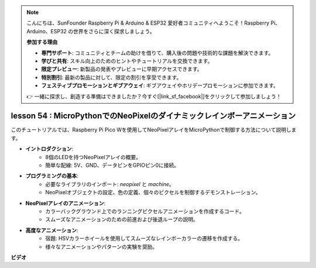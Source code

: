 .. note::

    こんにちは、SunFounder Raspberry Pi & Arduino & ESP32 愛好者コミュニティへようこそ！Raspberry Pi、Arduino、ESP32 の世界をさらに深く探求しましょう。

    **参加する理由**

    - **専門サポート**: コミュニティとチームの助けを借りて、購入後の問題や技術的な課題を解決できます。
    - **学びと共有**: スキル向上のためのヒントやチュートリアルを交換できます。
    - **限定プレビュー**: 新製品の発表やプレビューに早期アクセスできます。
    - **特別割引**: 最新の製品に対して、限定の割引を享受できます。
    - **フェスティブプロモーションとギブアウェイ**: ギブアウェイやホリデープロモーションに参加できます。

    👉 一緒に探求し、創造する準備はできましたか？今すぐ[|link_sf_facebook|]をクリックして参加しましょう！

lesson 54 : MicroPythonでのNeoPixelのダイナミックレインボーアニメーション
=============================================================================

このチュートリアルでは、Raspberry Pi Pico Wを使用してNeoPixelアレイをMicroPythonで制御する方法について説明します。

* **イントロダクション**:
   - 8個のLEDを持つNeoPixelアレイの概要。
   - 簡単な配線: 5V、GND、データピンをGPIOピン0に接続。
* **プログラミングの基本**:
   - 必要なライブラリのインポート: `neopixel` と `machine`。
   - NeoPixelオブジェクトの設定、色の定義、個々のピクセルを制御するデモンストレーション。
* **NeoPixelアレイのアニメーション**:
   - カラーバックグラウンド上でのランニングピクセルアニメーションを作成するコード。
   - スムーズなアニメーションのための前進および後退ループの説明。
* **高度なアニメーション**:
   - 宿題: HSVカラーホイールを使用してスムーズなレインボーカラーの遷移を作成する。
   - 様々なアニメーションやパターンの実験を奨励。

**ビデオ**

.. raw:: html

    <iframe width="700" height="500" src="https://www.youtube.com/embed/7IvAQJfU908?si=czJleyd0ri405vkg" title="YouTube video player" frameborder="0" allow="accelerometer; autoplay; clipboard-write; encrypted-media; gyroscope; picture-in-picture; web-share" allowfullscreen></iframe>

